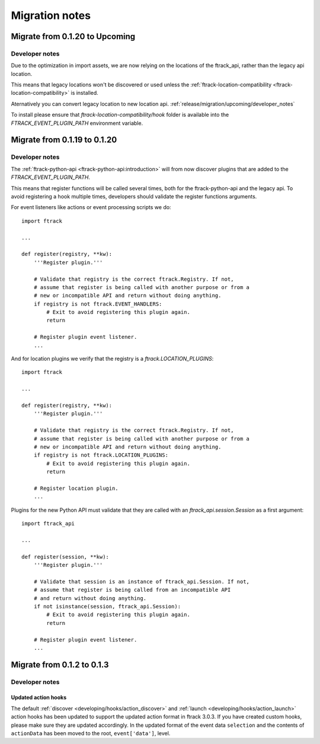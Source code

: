 ..
    :copyright: Copyright (c) 2015 ftrack

.. _release/migration:

***************
Migration notes
***************

.. _release/migration/upcoming:

Migrate from 0.1.20 to Upcoming
===============================

.. _release/migration/upcoming/developer_notes:

Developer notes
---------------

Due to the optimization in import assets, we are now relying on the locations of the ftrack_api, 
rather than the legacy api location.

This means that legacy locations won't be discovered or used unless the 
:ref:`ftrack-location-compatibility <ftrack-location-compatibility>` is installed.

Aternatively you can convert legacy location to new location api.
:ref:`release/migration/upcoming/developer_notes`

To install please ensure that *ftrack-location-compatibility/hook* folder is available into the 
`FTRACK_EVENT_PLUGIN_PATH` environment variable.


Migrate from 0.1.19 to 0.1.20
===============================

.. _release/migration/0.1.20/developer_notes:

Developer notes
---------------

The :ref:`ftrack-python-api <ftrack-python-api:introduction>` will from now discover plugins that
are added to the `FTRACK_EVENT_PLUGIN_PATH`.

This means that register functions will be called several times, both for
the ftrack-python-api and the legacy api. To avoid registering a hook multiple
times, developers should validate the register functions arguments.


For event listeners like actions or event processing scripts we do::

    import ftrack

    ...

    def register(registry, **kw):
        '''Register plugin.'''

        # Validate that registry is the correct ftrack.Registry. If not,
        # assume that register is being called with another purpose or from a
        # new or incompatible API and return without doing anything.
        if registry is not ftrack.EVENT_HANDLERS:
            # Exit to avoid registering this plugin again.
            return

        # Register plugin event listener.
        ...

And for location plugins we verify that the registry is a
`ftrack.LOCATION_PLUGINS`::

    import ftrack

    ...

    def register(registry, **kw):
        '''Register plugin.'''

        # Validate that registry is the correct ftrack.Registry. If not,
        # assume that register is being called with another purpose or from a
        # new or incompatible API and return without doing anything.
        if registry is not ftrack.LOCATION_PLUGINS:
            # Exit to avoid registering this plugin again.
            return

        # Register location plugin.
        ...

Plugins for the new Python API must validate that they are called with an
`ftrack_api.session.Session` as a first argument::

    import ftrack_api

    ...

    def register(session, **kw):
        '''Register plugin.'''

        # Validate that session is an instance of ftrack_api.Session. If not,
        # assume that register is being called from an incompatible API
        # and return without doing anything.
        if not isinstance(session, ftrack_api.Session):
            # Exit to avoid registering this plugin again.
            return

        # Register plugin event listener.
        ...



.. _release/migration/0_1_3:

Migrate from 0.1.2 to 0.1.3
===========================

.. _release/migration/0_1_3/developer_notes:

Developer notes
---------------

.. _release/migration/0_1_3/developer_notes/updated_action_hooks:

Updated action hooks
^^^^^^^^^^^^^^^^^^^^

The default :ref:`discover <developing/hooks/action_discover>` and
:ref:`launch <developing/hooks/action_launch>` action hooks has been updated
to support the updated action format in ftrack 3.0.3. If you have created
custom hooks, please make sure they are updated accordingly. In the updated
format of the event data ``selection`` and the contents of ``actionData`` has
been moved to the root, ``event['data']``, level.